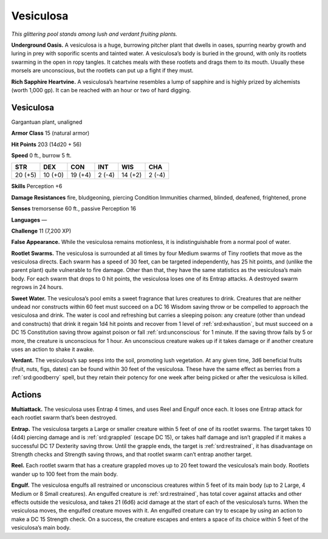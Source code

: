 
.. _tob:vesiculosa:

Vesiculosa
----------

*This glittering pool stands among lush and verdant fruiting plants.*

**Underground Oasis.** A vesiculosa is a huge, burrowing
pitcher plant that dwells in oases, spurring nearby growth
and luring in prey with soporific scents and tainted water. A
vesiculosa’s body is buried in the ground, with only its rootlets
swarming in the open in ropy tangles. It catches meals with these
rootlets and drags them to its mouth. Usually these morsels are
unconscious, but the rootlets can put up a fight if they must.

**Rich Sapphire Heartvine.** A vesiculosa’s heartvine resembles
a lump of sapphire and is highly prized by alchemists (worth
1,000 gp). It can be reached with an hour or two of hard digging.

Vesiculosa
~~~~~~~~~~

Gargantuan plant, unaligned

**Armor Class** 15 (natural armor)

**Hit Points** 203 (14d20 + 56)

**Speed** 0 ft., burrow 5 ft.

+-----------+----------+-----------+-----------+-----------+-----------+
| STR       | DEX      | CON       | INT       | WIS       | CHA       |
+===========+==========+===========+===========+===========+===========+
| 20 (+5)   | 10 (+0)  | 19 (+4)   | 2 (-4)    | 14 (+2)   | 2 (-4)    |
+-----------+----------+-----------+-----------+-----------+-----------+

**Skills** Perception +6

**Damage Resistances** fire, bludgeoning, piercing
Condition Immunities charmed, blinded, deafened, frightened,
prone

**Senses** tremorsense 60 ft., passive Perception 16

**Languages** —

**Challenge** 11 (7,200 XP)

**False Appearance.** While the vesiculosa remains motionless, it
is indistinguishable from a normal pool of water.

**Rootlet Swarms.** The vesiculosa is surrounded at all times
by four Medium swarms of Tiny rootlets that move as the
vesiculosa directs. Each swarm has a speed of 30 feet, can
be targeted independently, has 25 hit points, and (unlike the
parent plant) quite vulnerable to fire damage. Other than that,
they have the same statistics as the vesiculosa’s main body. For
each swarm that drops to 0 hit points, the vesiculosa loses one
of its Entrap attacks. A destroyed swarm regrows in 24 hours.

**Sweet Water.** The vesiculosa’s pool emits a sweet fragrance
that lures creatures to drink. Creatures that are neither undead
nor constructs within 60 feet must succeed on a DC 16
Wisdom saving throw or be compelled to approach
the vesiculosa and drink. The water is cool and
refreshing but carries a sleeping poison:
any creature (other than undead and
constructs) that drink it regain 1d4
hit points and recover from 1 level
of :ref:`srd:exhaustion`, but must succeed on
a DC 15 Constitution saving throw against
poison or fall :ref:`srd:unconscious` for 1 minute. If the
saving throw fails by 5 or more, the creature is
unconscious for 1 hour. An unconscious creature
wakes up if it takes damage or if another creature
uses an action to shake it awake.

**Verdant.** The vesiculosa’s sap seeps into the soil, promoting
lush vegetation. At any given time, 3d6 beneficial fruits (fruit,
nuts, figs, dates) can be found within 30 feet of the vesiculosa.
These have the same effect as berries from a :ref:`srd:goodberry` spell,
but they retain their potency for one week after being picked
or after the vesiculosa is killed.

Actions
~~~~~~~

**Multiattack.** The vesiculosa uses Entrap 4 times, and uses
Reel and Engulf once each. It loses one Entrap attack for each
rootlet swarm that’s been destroyed.

**Entrap.** The vesiculosa targets a Large or smaller creature within
5 feet of one of its rootlet swarms. The target takes 10 (4d4)
piercing damage and is :ref:`srd:grappled` (escape DC 15), or takes
half damage and isn’t grappled if it makes a successful DC
17 Dexterity saving throw. Until the grapple ends, the target
is :ref:`srd:restrained`, it has disadvantage on Strength checks and
Strength saving throws, and that rootlet swarm can’t entrap
another target.

**Reel.** Each rootlet swarm that has a creature grappled moves up
to 20 feet toward the vesiculosa’s main body. Rootlets wander
up to 100 feet from the main body.

**Engulf.** The vesiculosa engulfs all restrained or unconscious
creatures within 5 feet of its main body (up to 2 Large,
4 Medium or 8 Small creatures). An engulfed creature is
:ref:`srd:restrained`, has total cover against attacks and other effects
outside the vesiculosa, and takes 21 (6d6) acid damage at the
start of each of the vesiculosa’s turns. When the vesiculosa
moves, the engulfed creature
moves with it. An engulfed
creature can try to escape by
using an action to
make a DC 15 Strength
check. On a success, the
creature escapes and
enters a space of its
choice within 5 feet
of the vesiculosa’s
main body.
